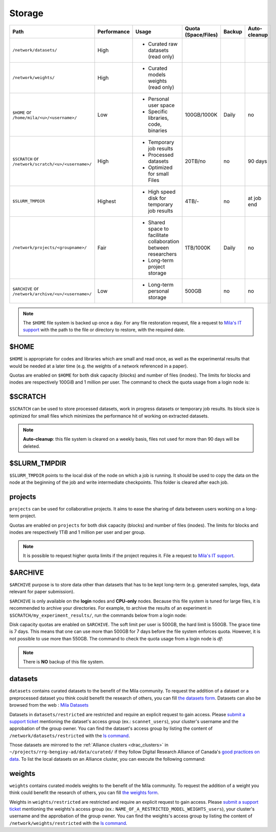 .. _milacluster_storage:


Storage
=======


====================================================== =========== ====================================== =================== ====== ============
Path                                                   Performance Usage                                  Quota (Space/Files) Backup Auto-cleanup
====================================================== =========== ====================================== =================== ====== ============
``/network/datasets/``                                 High        * Curated raw datasets (read only)
``/network/weights/``                                  High        * Curated models weights (read only)
``$HOME`` or ``/home/mila/<u>/<username>/``            Low         * Personal user space                  100GB/1000K         Daily  no
                                                                   * Specific libraries, code, binaries
``$SCRATCH`` or ``/network/scratch/<u>/<username>/``   High        * Temporary job results                20TB/no             no     90 days
                                                                   * Processed datasets
                                                                   * Optimized for small Files
``$SLURM_TMPDIR``                                      Highest     * High speed disk for temporary job    4TB/-               no     at job end
                                                                     results
``/network/projects/<groupname>/``                     Fair        * Shared space to facilitate           1TB/1000K           Daily  no
                                                                     collaboration between researchers
                                                                   * Long-term project storage
``$ARCHIVE`` or ``/network/archive/<u>/<username>/``   Low         * Long-term personal storage           500GB               no     no
====================================================== =========== ====================================== =================== ====== ============

.. note:: The ``$HOME`` file system is backed up once a day. For any file
   restoration request, file a request to `Mila's IT support
   <https://it-support.mila.quebec>`_ with the path to the file or directory to
   restore, with the required date.

$HOME
-----

``$HOME`` is appropriate for codes and libraries which are small and read once,
as well as the experimental results that would be needed at a later time (e.g.
the weights of a network referenced in a paper).

Quotas are enabled on ``$HOME`` for both disk capacity (blocks) and number of
files (inodes). The limits for blocks and inodes are respectively 100GiB and 1
million per user. The command to check the quota usage from a login node is:

.. prompt:: bash $

   beegfs-ctl --cfgFile=/etc/beegfs/home.d/beegfs-client.conf --getquota --uid $USER

$SCRATCH
--------

``$SCRATCH`` can be used to store processed datasets, work in progress datasets
or temporary job results. Its block size is optimized for small files which
minimizes the performance hit of working on extracted datasets.

.. note:: **Auto-cleanup**: this file system is cleared on a weekly basis,
   files not used for more than 90 days will be deleted.

$SLURM_TMPDIR
-------------

``$SLURM_TMPDIR`` points to the local disk of the node on which a job is
running. It should be used to copy the data on the node at the beginning of the
job and write intermediate checkpoints. This folder is cleared after each job.

projects
--------

``projects`` can be used for collaborative projects. It aims to ease the
sharing of data between users working on a long-term project.

Quotas are enabled on ``projects`` for both disk capacity (blocks) and number
of files (inodes). The limits for blocks and inodes are respectively 1TiB and
1 million per user and per group.

.. note:: It is possible to request higher quota limits if the project requires
   it. File a request to `Mila's IT support <https://it-support.mila.quebec>`_.

$ARCHIVE
--------

``$ARCHIVE`` purpose is to store data other than datasets that has to be kept
long-term (e.g.  generated samples, logs, data relevant for paper submission).

``$ARCHIVE`` is only available on the **login** nodes and **CPU-only** nodes.
Because this file system is tuned for large files, it is recommended to archive
your directories. For example, to archive the results of an experiment in
``$SCRATCH/my_experiment_results/``, run the commands below from a login node:

.. prompt:: bash $

   cd $SCRATCH
   tar cJf $ARCHIVE/my_experiment_results.tar.xz --xattrs my_experiment_results

Disk capacity quotas are enabled on ``$ARCHIVE``. The soft limit per user is
500GB, the hard limit is 550GB. The grace time is 7 days. This means that one
can use more than 500GB for 7 days before the file system enforces quota.
However, it is not possible to use more than 550GB.
The command to check the quota usage from a login node is `df`:

.. prompt:: bash $

   df -h $ARCHIVE

.. note:: There is **NO** backup of this file system.

datasets
--------

``datasets`` contains curated datasets to the benefit of the Mila community. To
request the addition of a dataset or a preprocessed dataset you think could
benefit the research of others, you can fill `the datasets form
<https://forms.gle/vDVwD2rZBmYHENgZA>`_. Datasets can also be browsed from the
web : `Mila Datasets <https://datasets.server.mila.quebec/>`_

Datasets in ``datasets/restricted`` are restricted and require an explicit
request to gain access. Please `submit a support ticket
<https://mila-iqia.atlassian.net/servicedesk/customer/portals>`_ mentioning the
dataset's access group (ex.: ``scannet_users``), your cluster's username and the
approbation of the group owner. You can find the dataset's access group by
listing the content of ``/network/datasets/restricted`` with the `ls command
<https://cli-cheatsheet.readthedocs.io/en/latest/#ls>`_.

Those datasets are mirrored to the :ref:`Alliance clusters <drac_clusters>` in
``~/projects/rrg-bengioy-ad/data/curated/`` if they follow Digital Research
Alliance of Canada's `good practices on data
<https://docs.alliancecan.ca/wiki/AI_and_Machine_Learning#Managing_your_datasets>`_.
To list the local datasets on an Alliance cluster, you can execute the following
command:

.. prompt:: bash $

   ssh [CLUSTER_LOGIN] -C "projects/rrg-bengioy-ad/data/curated/list_datasets_cc.sh"

weights
-------

``weights`` contains curated models weights to the benefit of the Mila
community.  To request the addition of a weight you think could benefit the
research of others, you can fill `the weights form
<https://forms.gle/HLeBkJBozjC3jG2D9>`_.

Weights in ``weights/restricted`` are restricted and require an explicit request
to gain access. Please `submit a support ticket
<https://mila-iqia.atlassian.net/servicedesk/customer/portals>`_ mentioning the
weights's access group (ex.: ``NAME_OF_A_RESTRICTED_MODEL_WEIGHTS_users``), your
cluster's username and the approbation of the group owner. You can find the
weights's access group by listing the content of ``/network/weights/restricted``
with the `ls command <https://cli-cheatsheet.readthedocs.io/en/latest/#ls>`_.
